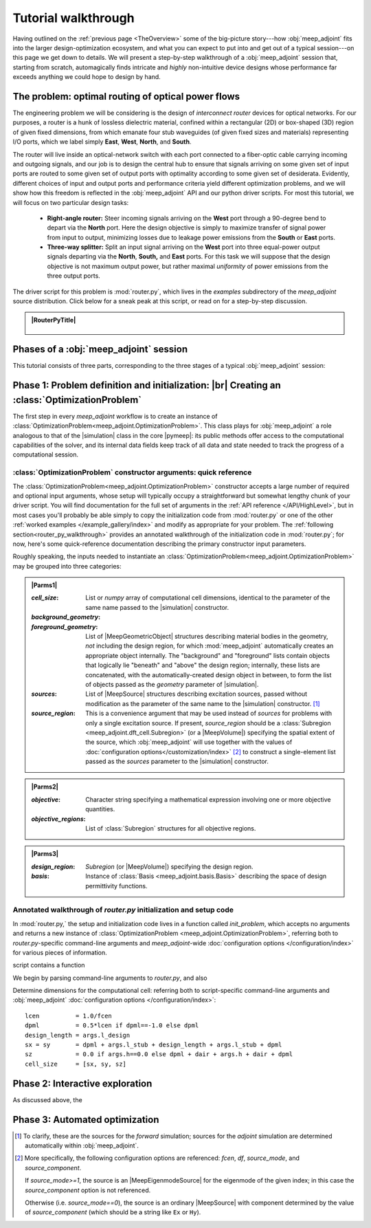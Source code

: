 ********************************************************************************
Tutorial walkthrough
********************************************************************************

Having outlined on the :ref:`previous page <TheOverview>` some of the
big-picture story---how :obj:`meep_adjoint` fits into the larger
design-optimization ecosystem, and what you can expect to put into and
get out of a typical session---on this page we get down to details.
We will present a step-by-step walkthrough of a :obj:`meep_adjoint` session
that, starting from scratch, automagically finds intricate and *highly*
non-intuitive device designs whose performance far exceeds anything we
could hope to design by hand.


======================================================================
The problem: optimal routing of optical power flows
======================================================================
The engineering problem we will be considering is the design of
*interconnect router* devices for optical networks. For our purposes,
a router is a hunk of lossless dielectric material, confined within
a rectangular (2D) or box-shaped (3D) region of given fixed dimensions,
from which emanate four stub waveguides (of given fixed sizes and materials)
representing I/O ports, which we label simply **East**, **West**, **North**, and
**South**.

The router will live inside an optical-network switch with
each port connected to a fiber-optic cable carrying incoming and outgoing
signals, and our job is to design the central hub to ensure that signals
arriving on some given set of input ports are routed to some given set
of output ports with optimality according to some given set of
desiderata. Evidently, different choices of input and output ports
and performance criteria yield different optimization problems, and we will
show how this freedom is reflected in the :obj:`meep_adjoint` API and
our python driver scripts. For most this tutorial, we will focus
on two particular design tasks:


    * **Right-angle router:** Steer incoming signals arriving on the **West**
      port through a 90-degree bend to depart via the **North** port.
      Here the design objective is simply to maximize transfer of signal
      power from input to output, minimizing losses due to leakage power
      emissions from the  **South** or **East** ports.


    * **Three-way splitter:** Split an input signal arriving on the **West**
      port into three equal-power output signals departing via the
      **North**, **South,** and **East** ports. For this task
      we will suppose that the design objective is not maximum
      output power, but rather maximal *uniformity* of power
      emissions from the three output ports.


The driver script for this problem is :mod:`router.py`,
which lives in the `examples` subdirectory of the `meep_adjoint`
source distribution. Click below for a sneak peak at this
script, or read on for a step-by-step discussion.

.. tutorial-router-py::


.. admonition:: |RouterPyTitle|
   :class: code-listing


    .. literalinclude:: /example_gallery/router.py
       :linenos:
       :name: router-py-listing
       :class: code-listing




.. |RouterPyTitle| raw:: html


       File: <code xref>examples/router.py</code>
      <a href="javascript:showhide(document.getElementById('router-py-listing'))">   (Click to show/hide)   </a>


======================================================================
Phases of a :obj:`meep_adjoint` session
======================================================================
This tutorial consists of three parts, corresponding to the three
stages of a typical :obj:`meep_adjoint` session:


    .. glossary::


        :ref:`1. Initialization <Phase1>`: *Defining the problem and initializing the solver*


           The first step is to identify all of the
           :ref:`ingredients needed to define our design-optimization problem <OptProbIngredients>`
           and communicate them to :obj:`meep_adjoint` in the form of
           arguments passed to the :class:`OptimizationProblem` constructor.
           The class instance we get back will furnish the
           portal through which we access :obj:`meep_adjoint` functionality
           and the database that tracks the evolution of our design
           and its performance.

           The initialization phase also typically involves setting appropriate
           customized values for the many :ref:`configuration options </Configuration/index>`
           affecting the behavior of :obj:`meep_adjoint`.


           |br|




        :ref:`2. Interactive exploration <Phase2>`: *Single-point calculations and visualization*

           Before initiating a lengthy, opaque machine-driven
           design iteration, we will first do some *human*-driven
           poking and prodding to kick the tires of our
           :class:`OptimizationProblem`---both to make sure we defined the
           problem correctly, and also to get a feel for how challenging
           it seems, which will inform our choice of convergence criteria
           and other parameter settings for the automated phase.
           More specifically, in this phase we will invoke
           :obj:`meep_adjoint` API routines to do the following:


               A. update the design function :math:`\epsilon^\text{des}(\mathbf{x})`---that is,
                  move to a new point :math:`\boldsymbol{\beta}`
                  in design space

               B. numerically evaluate the objective-function value :math:`f^\text{obj}(\boldsymbol{\beta})`
                  at the current design point

               C. numerically evaluate the objective-function *gradient* :math:`\boldsymbol{\nabla} f^\text{obj}`
                  at the current design point


               D. produce graphical visualizations of both the device geometry---showing
                  the spatially-varying permittivity distribution of the current design---and
                  the results of the :codename:`meep` calculations of the previous two
                  items, showing the spatial configuration of electromagnetic fields produced
                  by the current iteration of the device design.


           Because steps B, C, and D here are executed with the device design held fixed
           at a single point in design space, we refer to them as static or *single-point*
           operations, to be distinguished from the dynamic multi-point trajectory through
           design space traversed by the automated design optimization of the following stage.

           Of course, of all the single-point tests we might run in our interactive investigation,
           perhaps the most useful is

               E. *check* the adjoint calculation of step C above
                  by slightly displacing the design point in the direction
                  of the gradient reported by :obj:`meep_adjoint` and
                  confirming that this does, in fact, improve the value
                  of the objective function---that is, compute
                  :math:`f^\text{obj}\Big(\boldsymbol{\beta} + \alpha\boldsymbol{\nabla} f\Big)`
                  (with :math:`\alpha\sim 10^{-2}` a small scalar value)
                  and verify that it is an improvement over the result of step B above.


           |br|


        :ref:`3. Automation <Phase3>`: *Machine-driven iterative design optimization*

           Once we've confirmed that our problem setup is correct
           and acquired some feel for how it behaves in practice,
           we'll be ready to hand it off to a numerical optimizer
           and hope for the best. As we will demonstrate, the easiest way
           to proceed here is
           to invoke the simple built-in gradient-descent optimizer
           provided by :obj:`meep_adjoint`---which, we will see, is
           more than adequate to yield excellent results for the
           specific problems addressed in this tutorial---but we will also
           show how, with only slightly more effort, you can
           use your favorite external gradient-based optimization package
           instead.


.. _Phase1:

==================================================
Phase 1: Problem definition and initialization: |br| Creating an :class:`OptimizationProblem`
==================================================

The first step in every `meep_adjoint` workflow is
to create an instance of :class:`OptimizationProblem<meep_adjoint.OptimizationProblem>`.
This class plays for :obj:`meep_adjoint` a role
analogous to that of the |simulation| class in the core |pymeep|:
its public methods offer access to the computational
capabilities of the solver, and its internal data fields
keep track of all data and state needed to track the
progress of a computational session.

----------------------------------------------------------------------
:class:`OptimizationProblem` constructor arguments: quick reference
----------------------------------------------------------------------

The :class:`OptimizationProblem<meep_adjoint.OptimizationProblem>` constructor accepts a
large number of required and optional input arguments, whose setup
will typically occupy a straightforward but somewhat lengthy chunk
of your driver script. You will find documentation for the full set
of arguments in the :ref:`API reference </API/HighLevel>`,
but in most cases you'll probably be able simply to copy the initialization 
code from :mod:`router.py` or one of the other
:ref:`worked examples </example_gallery/index>` and modify as appropriate
for your problem. 
The :ref:`following section<router_py_walkthrough>`
provides an annotated walkthrough of the initialization code
in :mod:`router.py`; for now, here's some quick-reference documentation
describing the primary constructor input parameters.

Roughly speaking, the inputs needed to instantiate an 
:class:`OptimizationProblem<meep_adjoint.OptimizationProblem>`
may be grouped into three categories:


.. **********************************************************************
.. **********************************************************************
.. **********************************************************************

.. admonition:: |Parms1|
    :class: collapsible

    .. container:: default-hidden
        :name: parms1

       :`cell_size`:

           List or `numpy` array of computational cell dimensions,
           identical to the parameter of the same name passed to the
           |simulation| constructor.
           

       :`background_geometry`:
       :`foreground_geometry`:

           List of |MeepGeometricObject| structures describing material
           bodies in the geometry, *not* including the design region,
           for which :mod:`meep_adjoint` automatically creates an
           appropriate object internally. The "background" and "foreground"
           lists contain objects that logically lie "beneath" and "above"
           the design region; internally, these lists are concatenated,
           with the automatically-created design object in between,
           to form the list of objects passed as the `geometry` parameter
           of |simulation|.


       :`sources`:

           List of |MeepSource| structures describing excitation sources,
           passed without modification as the parameter of the same name
           to the |simulation| constructor. [#f1]_


       :`source_region`:

           This is a convenience argument that may be used instead of
           `sources` for problems with only a single excitation source.
           If present, `source_region` should be a 
           :class:`Subregion <meep_adjoint.dft_cell.Subregion>`
           (or a |MeepVolume|) specifying the spatial extent of
           the source, which :obj:`meep_adjoint` will use together
           with the values of 
           :doc:`configuration options</customization/index>` [#f2]_
           to construct a single-element list passed as the
           `sources` parameter to the |simulation| constructor.


.. |Parms1| raw:: html

      <a href="javascript:showhide(document.getElementsByClassName('parms1')[0])">
      <b>Parameters describing the underlying FDTD simulation geometry</b>
      </a>


.. **********************************************************************
.. **********************************************************************
.. **********************************************************************

.. admonition:: |Parms2|
    :class: collapsible

    .. container:: default-hidden
        :name: parms2

        :`objective`:

            Character string specifying a mathematical expression
            involving one or more objective quantities.


        :`objective_regions`:

            List of :class:`Subregion` structures for all
            objective regions.


.. |Parms2| raw:: html

      <a href="javascript:showhide(document.getElementById('parms2'))">
      <b>Parameters describing the objective function and how it is computed</b>
      </a>


.. **********************************************************************
.. **********************************************************************
.. **********************************************************************

.. admonition:: |Parms3|
    :class: collapsible

    .. container:: default-hidden
        :name: parms3

        :`design_region`:

            `Subregion` (or |MeepVolume|) specifying the
            design region.


        :`basis`:

            Instance of :class:`Basis <meep_adjoint.basis.Basis>`
            describing the space of design permittivity
            functions.


.. |Parms3| raw:: html

      <a href="javascript:showhide(document.getElementById('parms3'))">
      <b> Parameters describing the design space and the tweakable degrees of freedom </b>
      </a>


.. router_py_walkthrough::

----------------------------------------------------------------------
Annotated walkthrough of `router.py` initialization and setup code
----------------------------------------------------------------------

In :mod:`router.py,` the setup and initialization code lives
in a function called `init_problem`, which accepts no arguments
and returns a new instance of 
:class:`OptimizationProblem <meep_adjoint.OptimizationProblem>`,
referring both to `router.py`-specific command-line arguments
and `meep_adjoint`-wide
:doc:`configuration options </configuration/index>`
for various pieces of information.

script contains a function

We begin by parsing command-line arguments to `router.py`,
and also 

Determine dimensions for the computational cell:
referring both to script-specific command-line arguments
and :obj:`meep_adjoint` 
:doc:`configuration options </configuration/index>`::

   lcen          = 1.0/fcen
   dpml          = 0.5*lcen if dpml==-1.0 else dpml
   design_length = args.l_design
   sx = sy       = dpml + args.l_stub + design_length + args.l_stub + dpml
   sz            = 0.0 if args.h==0.0 else dpml + dair + args.h + dair + dpml
   cell_size     = [sx, sy, sz]
        

.. _Phase2:

==================================================
Phase 2: Interactive exploration
==================================================

As discussed above, the 


.. _Phase3:

==================================================
Phase 3: Automated optimization
==================================================


.. [#f1] To clarify, these are the sources for the *forward* simulation; sources for the *adjoint* simulation are determined automatically within :obj:`meep_adjoint`.

.. [#f2] More specifically, the following configuration options
         are referenced: `fcen`, `df`, `source_mode`, and `source_component`.

         If `source_mode>=1`, the source is an |MeepEigenmodeSource|
         for the eigenmode of the given index; in this case the 
         `source_component` option is not referenced.

         Otherwise (i.e. `source_mode==0`), the source is an ordinary
         |MeepSource| with component determined by the value of
         `source_component` (which should be a string like ``Ex`` or ``Hy``).
